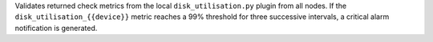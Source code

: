 Validates returned check metrics from the local ``disk_utilisation.py`` plugin
from all nodes. If the ``disk_utilisation_{{device}}`` metric reaches a 99%
threshold for three successive intervals, a critical alarm notification is
generated.
